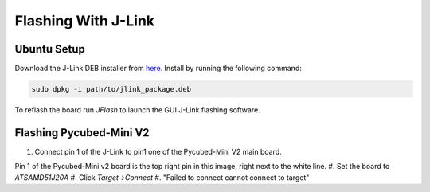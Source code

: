 Flashing With J-Link
====================

.. _Ubuntu Setup:
.. _Flashing Pycubed-Mini V2:

Ubuntu Setup
------------
Download the J-Link DEB installer from `here <https://www.segger.com/downloads/jlink/>`_.
Install by running the following command:

.. code-block:: console

    sudo dpkg -i path/to/jlink_package.deb

To reflash the board run `JFlash` to launch the GUI J-Link flashing software.

Flashing Pycubed-Mini V2
------------------------

#. Connect pin 1 of the J-Link to pin1 one of the Pycubed-Mini V2 main board.

.. image:: jlink/pycubed-miniv2.jpg
    :width: 400px
Pin 1 of the Pycubed-Mini v2 board is the top right pin in this image, right next to the white line.
#. Set the board to `ATSAMD51J20A`
#. Click `Target->Connect`
#. "Failed to connect cannot connect to target"